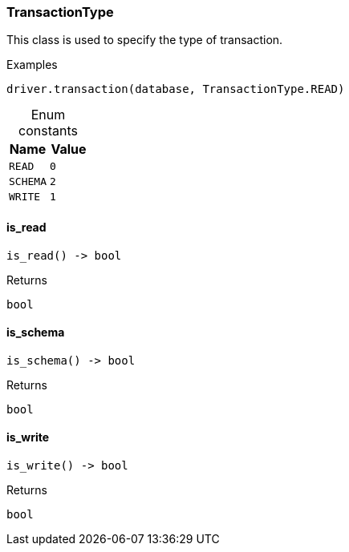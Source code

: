 [#_TransactionType]
=== TransactionType

This class is used to specify the type of transaction.

[caption=""]
.Examples
[source,python]
----
driver.transaction(database, TransactionType.READ)
----

[caption=""]
.Enum constants
// tag::enum_constants[]
[cols=","]
[options="header"]
|===
|Name |Value
a| `READ` a| `0`
a| `SCHEMA` a| `2`
a| `WRITE` a| `1`
|===
// end::enum_constants[]

// tag::methods[]
[#_TransactionType_is_read_]
==== is_read

[source,python]
----
is_read() -> bool
----



[caption=""]
.Returns
`bool`

[#_TransactionType_is_schema_]
==== is_schema

[source,python]
----
is_schema() -> bool
----



[caption=""]
.Returns
`bool`

[#_TransactionType_is_write_]
==== is_write

[source,python]
----
is_write() -> bool
----



[caption=""]
.Returns
`bool`

// end::methods[]

